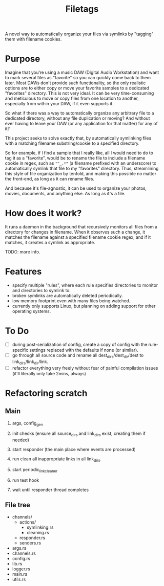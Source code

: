 #+TITLE: Filetags

A novel way to automatically organize your files via symlinks by "tagging" them with filename cookies.

* Purpose

Imagine that you're using a music DAW (Digital Audio Workstation) and want to mark several files as "favorite" so you can quickly come back to them later. Most DAWs don't provide such functionality, so the only realistic options are to either copy or move your favorite samples to a dedicated "favorites" directory. This is not very ideal. It can be very time-consuming and meticulous to move or copy files from one location to another, especially from within your DAW, if it even supports it.

So what if there was a way to automatically organize any arbitrary file to a dedicated directory, without any file duplication or moving? And without ever having to leave your DAW (or any application for that matter) for any of it?

This project seeks to solve exactly that, by automatically symlinking files with a matching filename substring/cookie to a specified directory.

So for example, if I find a sample that I really like, all I would need to do to tag it as a "favorite", would be to rename the file to include a filename cookie in regex, such as ="^_.*"= (a filename prefixed with an underscore) to automatically symlink that file to my "favorites" directory. Thus, streamlining this style of file organization by tenfold, and making this possible no matter the front-end, as long as it can rename files.

And because it's file-agnostic, it can be used to organize your photos, movies, documents, and anything else. As long as it's a file.

* How does it work?

It runs a daemon in the background that recursively monitors all files from a directory for changes in filename. When it observes such a change, it matches the filename against a specified filename cookie regex, and if it matches, it creates a symlink as appropriate.

TODO: more info.

* Features

- specify multiple "rules", where each rule specifies directories to monitor and directories to symlink to.
- broken symlinks are automatically deleted periodically.
- low memory footprint even with many files being watched.
- currently only supports Linux, but planning on adding support for other operating systems.

* To Do

- [ ] during post-serialization of config, create a copy of config with the rule-specific settings replaced with the defaults if none (or similar).
- [ ] go through all source code and rename all dest_dirs/dest_dir/dest to link_dirs/link_dir/link.
- [ ] refactor everything very freely without fear of painful compilation issues (it'll literally only take 2mins, always)

* Refactoring scratch

** Main

1. args, config_gen

2. init checks (ensure all source_dirs and link_dirs exist, creating them if needed)

3. start responder (the main place where events are processed)

4. run clean all inappropriate links in all link_dirs.

5. start periodic_link_cleaner

6. run test hook

7. wait until responder thread completes

** File tree

- channels/
  - actions/
    - symlinking.rs
    - cleaning.rs
  - responder.rs
  - senders.rs
- args.rs
- channels.rs
- config.rs
- lib.rs
- logger.rs
- main.rs
- utils.rs
